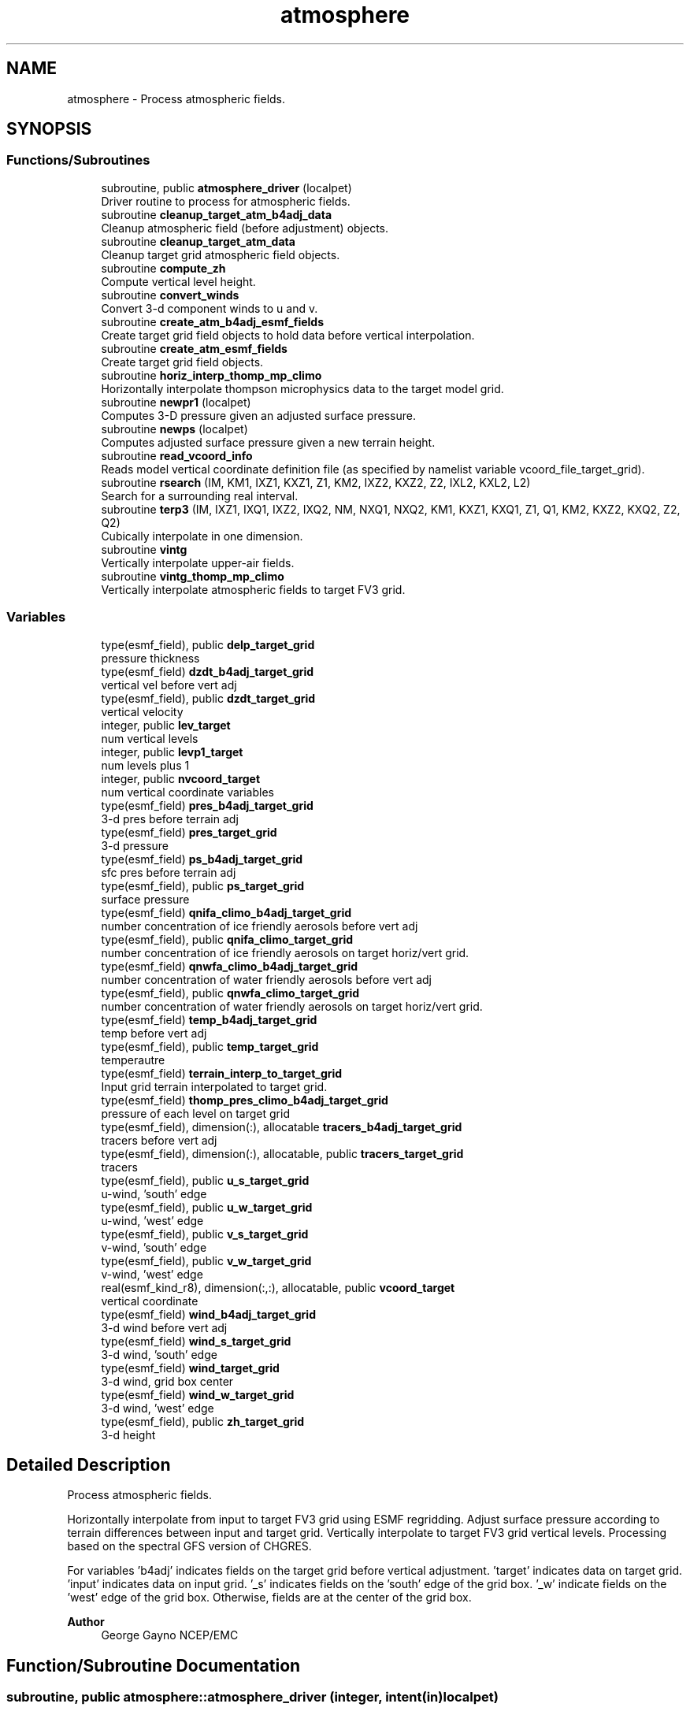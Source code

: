 .TH "atmosphere" 3 "Fri Apr 30 2021" "Version 1.3.0" "chgres_cube" \" -*- nroff -*-
.ad l
.nh
.SH NAME
atmosphere \- Process atmospheric fields\&.  

.SH SYNOPSIS
.br
.PP
.SS "Functions/Subroutines"

.in +1c
.ti -1c
.RI "subroutine, public \fBatmosphere_driver\fP (localpet)"
.br
.RI "Driver routine to process for atmospheric fields\&. "
.ti -1c
.RI "subroutine \fBcleanup_target_atm_b4adj_data\fP"
.br
.RI "Cleanup atmospheric field (before adjustment) objects\&. "
.ti -1c
.RI "subroutine \fBcleanup_target_atm_data\fP"
.br
.RI "Cleanup target grid atmospheric field objects\&. "
.ti -1c
.RI "subroutine \fBcompute_zh\fP"
.br
.RI "Compute vertical level height\&. "
.ti -1c
.RI "subroutine \fBconvert_winds\fP"
.br
.RI "Convert 3-d component winds to u and v\&. "
.ti -1c
.RI "subroutine \fBcreate_atm_b4adj_esmf_fields\fP"
.br
.RI "Create target grid field objects to hold data before vertical interpolation\&. "
.ti -1c
.RI "subroutine \fBcreate_atm_esmf_fields\fP"
.br
.RI "Create target grid field objects\&. "
.ti -1c
.RI "subroutine \fBhoriz_interp_thomp_mp_climo\fP"
.br
.RI "Horizontally interpolate thompson microphysics data to the target model grid\&. "
.ti -1c
.RI "subroutine \fBnewpr1\fP (localpet)"
.br
.RI "Computes 3-D pressure given an adjusted surface pressure\&. "
.ti -1c
.RI "subroutine \fBnewps\fP (localpet)"
.br
.RI "Computes adjusted surface pressure given a new terrain height\&. "
.ti -1c
.RI "subroutine \fBread_vcoord_info\fP"
.br
.RI "Reads model vertical coordinate definition file (as specified by namelist variable vcoord_file_target_grid)\&. "
.ti -1c
.RI "subroutine \fBrsearch\fP (IM, KM1, IXZ1, KXZ1, Z1, KM2, IXZ2, KXZ2, Z2, IXL2, KXL2, L2)"
.br
.RI "Search for a surrounding real interval\&. "
.ti -1c
.RI "subroutine \fBterp3\fP (IM, IXZ1, IXQ1, IXZ2, IXQ2, NM, NXQ1, NXQ2, KM1, KXZ1, KXQ1, Z1, Q1, KM2, KXZ2, KXQ2, Z2, Q2)"
.br
.RI "Cubically interpolate in one dimension\&. "
.ti -1c
.RI "subroutine \fBvintg\fP"
.br
.RI "Vertically interpolate upper-air fields\&. "
.ti -1c
.RI "subroutine \fBvintg_thomp_mp_climo\fP"
.br
.RI "Vertically interpolate atmospheric fields to target FV3 grid\&. "
.in -1c
.SS "Variables"

.in +1c
.ti -1c
.RI "type(esmf_field), public \fBdelp_target_grid\fP"
.br
.RI "pressure thickness "
.ti -1c
.RI "type(esmf_field) \fBdzdt_b4adj_target_grid\fP"
.br
.RI "vertical vel before vert adj "
.ti -1c
.RI "type(esmf_field), public \fBdzdt_target_grid\fP"
.br
.RI "vertical velocity "
.ti -1c
.RI "integer, public \fBlev_target\fP"
.br
.RI "num vertical levels "
.ti -1c
.RI "integer, public \fBlevp1_target\fP"
.br
.RI "num levels plus 1 "
.ti -1c
.RI "integer, public \fBnvcoord_target\fP"
.br
.RI "num vertical coordinate variables "
.ti -1c
.RI "type(esmf_field) \fBpres_b4adj_target_grid\fP"
.br
.RI "3-d pres before terrain adj "
.ti -1c
.RI "type(esmf_field) \fBpres_target_grid\fP"
.br
.RI "3-d pressure "
.ti -1c
.RI "type(esmf_field) \fBps_b4adj_target_grid\fP"
.br
.RI "sfc pres before terrain adj "
.ti -1c
.RI "type(esmf_field), public \fBps_target_grid\fP"
.br
.RI "surface pressure "
.ti -1c
.RI "type(esmf_field) \fBqnifa_climo_b4adj_target_grid\fP"
.br
.RI "number concentration of ice friendly aerosols before vert adj "
.ti -1c
.RI "type(esmf_field), public \fBqnifa_climo_target_grid\fP"
.br
.RI "number concentration of ice friendly aerosols on target horiz/vert grid\&. "
.ti -1c
.RI "type(esmf_field) \fBqnwfa_climo_b4adj_target_grid\fP"
.br
.RI "number concentration of water friendly aerosols before vert adj "
.ti -1c
.RI "type(esmf_field), public \fBqnwfa_climo_target_grid\fP"
.br
.RI "number concentration of water friendly aerosols on target horiz/vert grid\&. "
.ti -1c
.RI "type(esmf_field) \fBtemp_b4adj_target_grid\fP"
.br
.RI "temp before vert adj "
.ti -1c
.RI "type(esmf_field), public \fBtemp_target_grid\fP"
.br
.RI "temperautre "
.ti -1c
.RI "type(esmf_field) \fBterrain_interp_to_target_grid\fP"
.br
.RI "Input grid terrain interpolated to target grid\&. "
.ti -1c
.RI "type(esmf_field) \fBthomp_pres_climo_b4adj_target_grid\fP"
.br
.RI "pressure of each level on target grid "
.ti -1c
.RI "type(esmf_field), dimension(:), allocatable \fBtracers_b4adj_target_grid\fP"
.br
.RI "tracers before vert adj "
.ti -1c
.RI "type(esmf_field), dimension(:), allocatable, public \fBtracers_target_grid\fP"
.br
.RI "tracers "
.ti -1c
.RI "type(esmf_field), public \fBu_s_target_grid\fP"
.br
.RI "u-wind, 'south' edge "
.ti -1c
.RI "type(esmf_field), public \fBu_w_target_grid\fP"
.br
.RI "u-wind, 'west' edge "
.ti -1c
.RI "type(esmf_field), public \fBv_s_target_grid\fP"
.br
.RI "v-wind, 'south' edge "
.ti -1c
.RI "type(esmf_field), public \fBv_w_target_grid\fP"
.br
.RI "v-wind, 'west' edge "
.ti -1c
.RI "real(esmf_kind_r8), dimension(:,:), allocatable, public \fBvcoord_target\fP"
.br
.RI "vertical coordinate "
.ti -1c
.RI "type(esmf_field) \fBwind_b4adj_target_grid\fP"
.br
.RI "3-d wind before vert adj "
.ti -1c
.RI "type(esmf_field) \fBwind_s_target_grid\fP"
.br
.RI "3-d wind, 'south' edge "
.ti -1c
.RI "type(esmf_field) \fBwind_target_grid\fP"
.br
.RI "3-d wind, grid box center "
.ti -1c
.RI "type(esmf_field) \fBwind_w_target_grid\fP"
.br
.RI "3-d wind, 'west' edge "
.ti -1c
.RI "type(esmf_field), public \fBzh_target_grid\fP"
.br
.RI "3-d height "
.in -1c
.SH "Detailed Description"
.PP 
Process atmospheric fields\&. 

Horizontally interpolate from input to target FV3 grid using ESMF regridding\&. Adjust surface pressure according to terrain differences between input and target grid\&. Vertically interpolate to target FV3 grid vertical levels\&. Processing based on the spectral GFS version of CHGRES\&.
.PP
For variables 'b4adj' indicates fields on the target grid before vertical adjustment\&. 'target' indicates data on target grid\&. 'input' indicates data on input grid\&. '_s' indicates fields on the 'south' edge of the grid box\&. '_w' indicate fields on the 'west' edge of the grid box\&. Otherwise, fields are at the center of the grid box\&.
.PP
\fBAuthor\fP
.RS 4
George Gayno NCEP/EMC 
.RE
.PP

.SH "Function/Subroutine Documentation"
.PP 
.SS "subroutine, public atmosphere::atmosphere_driver (integer, intent(in) localpet)"

.PP
Driver routine to process for atmospheric fields\&. 
.PP
\fBParameters\fP
.RS 4
\fIlocalpet\fP ESMF local persistent execution thread 
.RE
.PP
\fBAuthor\fP
.RS 4
George Gayno 
.RE
.PP

.PP
Definition at line 111 of file atmosphere\&.F90\&.
.PP
References program_setup::atm_weight_file, input_data::cleanup_input_atm_data(), cleanup_target_atm_b4adj_data(), cleanup_target_atm_data(), compute_zh(), convert_winds(), create_atm_b4adj_esmf_fields(), create_atm_esmf_fields(), dzdt_b4adj_target_grid, input_data::dzdt_input_grid, error_handler(), horiz_interp_thomp_mp_climo(), newpr1(), newps(), program_setup::num_tracers, pres_b4adj_target_grid, input_data::pres_input_grid, ps_b4adj_target_grid, input_data::ps_input_grid, input_data::read_input_atm_data(), thompson_mp_climo_data::read_thomp_mp_climo_data(), read_vcoord_info(), program_setup::regional, temp_b4adj_target_grid, input_data::temp_input_grid, input_data::terrain_input_grid, terrain_interp_to_target_grid, program_setup::tracers, tracers_b4adj_target_grid, input_data::tracers_input_grid, program_setup::use_thomp_mp_climo, vintg(), vintg_thomp_mp_climo(), wind_b4adj_target_grid, input_data::wind_input_grid, wind_s_target_grid, wind_target_grid, wind_w_target_grid, write_fv3_atm_bndy_data_netcdf(), write_fv3_atm_data_netcdf(), and write_fv3_atm_header_netcdf()\&.
.PP
Referenced by chgres()\&.
.SS "subroutine atmosphere::cleanup_target_atm_b4adj_data\fC [private]\fP"

.PP
Cleanup atmospheric field (before adjustment) objects\&. 
.PP
\fBAuthor\fP
.RS 4
George Gayno 
.RE
.PP

.PP
Definition at line 1933 of file atmosphere\&.F90\&.
.PP
References dzdt_b4adj_target_grid, program_setup::num_tracers, pres_b4adj_target_grid, ps_b4adj_target_grid, temp_b4adj_target_grid, terrain_interp_to_target_grid, tracers_b4adj_target_grid, and wind_b4adj_target_grid\&.
.PP
Referenced by atmosphere_driver()\&.
.SS "subroutine atmosphere::cleanup_target_atm_data\fC [private]\fP"

.PP
Cleanup target grid atmospheric field objects\&. 
.PP
\fBAuthor\fP
.RS 4
George Gayno 
.RE
.PP

.PP
Definition at line 1958 of file atmosphere\&.F90\&.
.PP
References delp_target_grid, dzdt_target_grid, program_setup::num_tracers, pres_target_grid, ps_target_grid, qnifa_climo_target_grid, qnwfa_climo_target_grid, temp_target_grid, tracers_target_grid, u_s_target_grid, u_w_target_grid, v_s_target_grid, v_w_target_grid, wind_s_target_grid, wind_target_grid, wind_w_target_grid, and zh_target_grid\&.
.PP
Referenced by atmosphere_driver()\&.
.SS "subroutine atmosphere::compute_zh\fC [private]\fP"

.PP
Compute vertical level height\&. 
.PP
\fBAuthor\fP
.RS 4
George Gayno 
.RE
.PP

.PP
Definition at line 1843 of file atmosphere\&.F90\&.
.PP
References error_handler(), levp1_target, program_setup::num_tracers, ps_target_grid, temp_target_grid, model_grid::terrain_target_grid, program_setup::tracers, tracers_target_grid, vcoord_target, and zh_target_grid\&.
.PP
Referenced by atmosphere_driver()\&.
.SS "subroutine atmosphere::convert_winds\fC [private]\fP"

.PP
Convert 3-d component winds to u and v\&. 
.PP
\fBAuthor\fP
.RS 4
George Gayno 
.RE
.PP

.PP
Definition at line 646 of file atmosphere\&.F90\&.
.PP
References error_handler(), model_grid::latitude_s_target_grid, model_grid::latitude_w_target_grid, model_grid::longitude_s_target_grid, model_grid::longitude_w_target_grid, u_s_target_grid, u_w_target_grid, v_s_target_grid, v_w_target_grid, wind_s_target_grid, and wind_w_target_grid\&.
.PP
Referenced by atmosphere_driver()\&.
.SS "subroutine atmosphere::create_atm_b4adj_esmf_fields"

.PP
Create target grid field objects to hold data before vertical interpolation\&. These will be defined with the same number of vertical levels as the input grid\&.
.PP
\fBAuthor\fP
.RS 4
George Gayno 
.RE
.PP

.PP
Definition at line 433 of file atmosphere\&.F90\&.
.PP
References dzdt_b4adj_target_grid, error_handler(), input_data::lev_input, program_setup::num_tracers, pres_b4adj_target_grid, ps_b4adj_target_grid, model_grid::target_grid, temp_b4adj_target_grid, terrain_interp_to_target_grid, program_setup::tracers, tracers_b4adj_target_grid, and wind_b4adj_target_grid\&.
.PP
Referenced by atmosphere_driver()\&.
.SS "subroutine atmosphere::create_atm_esmf_fields\fC [private]\fP"

.PP
Create target grid field objects\&. 
.PP
\fBAuthor\fP
.RS 4
George Gayno 
.RE
.PP

.PP
Definition at line 507 of file atmosphere\&.F90\&.
.PP
References delp_target_grid, dzdt_target_grid, error_handler(), lev_target, levp1_target, program_setup::num_tracers, pres_target_grid, ps_target_grid, model_grid::target_grid, temp_target_grid, program_setup::tracers, tracers_target_grid, u_s_target_grid, u_w_target_grid, v_s_target_grid, v_w_target_grid, wind_s_target_grid, wind_target_grid, wind_w_target_grid, and zh_target_grid\&.
.PP
Referenced by atmosphere_driver()\&.
.SS "subroutine atmosphere::horiz_interp_thomp_mp_climo\fC [private]\fP"

.PP
Horizontally interpolate thompson microphysics data to the target model grid\&. 
.PP
\fBAuthor\fP
.RS 4
George Gayno 
.RE
.PP

.PP
Definition at line 1133 of file atmosphere\&.F90\&.
.PP
References thompson_mp_climo_data::cleanup_thomp_mp_climo_input_data(), error_handler(), lev_target, thompson_mp_climo_data::lev_thomp_mp_climo, qnifa_climo_b4adj_target_grid, thompson_mp_climo_data::qnifa_climo_input_grid, qnifa_climo_target_grid, qnwfa_climo_b4adj_target_grid, thompson_mp_climo_data::qnwfa_climo_input_grid, qnwfa_climo_target_grid, model_grid::target_grid, thomp_pres_climo_b4adj_target_grid, and thompson_mp_climo_data::thomp_pres_climo_input_grid\&.
.PP
Referenced by atmosphere_driver()\&.
.SS "subroutine atmosphere::newpr1 (integer, intent(in) localpet)\fC [private]\fP"

.PP
Computes 3-D pressure given an adjusted surface pressure\&. PROGRAM HISTORY LOG: 
.br
 2005-04-11 HANN_MING HENRY JUANG hybrid sigma, sigma-p, and sigma-
.IP "\(bu" 2
PRGMMR: JUANG ORG: W/NMC23 DATE: 2005-04-11 
.br

.IP "\(bu" 2
PRGMMR: Fanglin Yang ORG: W/NMC23 DATE: 2006-11-28 
.br

.IP "\(bu" 2
PRGMMR: S\&. Moorthi ORG: NCEP/EMC DATE: 2006-12-12 
.br

.IP "\(bu" 2
PRGMMR: S\&. Moorthi ORG: NCEP/EMC DATE: 2007-01-02 
.br
.PP
INPUT ARGUMENT LIST: 
.br
 IM INTEGER NUMBER OF POINTS TO COMPUTE 
.br
 KM INTEGER NUMBER OF LEVELS 
.br
 IDVC INTEGER VERTICAL COORDINATE ID 
.br
 (1 FOR SIGMA AND 2 FOR HYBRID) 
.br
 IDSL INTEGER TYPE OF SIGMA STRUCTURE 
.br
 (1 FOR PHILLIPS OR 2 FOR MEAN) 
.br
 NVCOORD INTEGER NUMBER OF VERTICAL COORDINATES 
.br
 VCOORD REAL (KM+1,NVCOORD) VERTICAL COORDINATE VALUES 
.br
 FOR IDVC=1, NVCOORD=1: SIGMA INTERFACE 
.br
 FOR IDVC=2, NVCOORD=2: HYBRID INTERFACE A AND B 
.br
 FOR IDVC=3, NVCOORD=3: JUANG GENERAL HYBRID INTERFACE AK REAL (KM+1) HYBRID INTERFACE A 
.br
 BK REAL (KM+1) HYBRID INTERFACE B 
.br
 PS REAL (IX) SURFACE PRESSURE (PA) 
.br
 OUTPUT ARGUMENT LIST: 
.br
 PM REAL (IX,KM) MID-LAYER PRESSURE (PA) 
.br
 DP REAL (IX,KM) LAYER DELTA PRESSURE (PA)
.PP
.PP
\fBParameters\fP
.RS 4
\fIlocalpet\fP ESMF local persistent execution thread 
.br
.RE
.PP
\fBAuthor\fP
.RS 4
Hann Ming Henry Juang, Juang, Fanglin Yang, S\&. Moorthi 
.RE
.PP

.PP
Definition at line 790 of file atmosphere\&.F90\&.
.PP
References delp_target_grid, error_handler(), lev_target, levp1_target, pres_target_grid, ps_target_grid, and vcoord_target\&.
.PP
Referenced by atmosphere_driver()\&.
.SS "subroutine atmosphere::newps (integer, intent(in) localpet)\fC [private]\fP"

.PP
Computes adjusted surface pressure given a new terrain height\&. Computes a new surface pressure given a new orography\&. The new pressure is computed assuming a hydrostatic balance and a constant temperature lapse rate\&. Below ground, the lapse rate is assumed to be -6\&.5 k/km\&.
.PP
program history log:
.IP "\(bu" 2
91-10-31 mark iredell
.IP "\(bu" 2
2018-apr adapt for fv3\&. george gayno
.PP
.PP
\fBParameters\fP
.RS 4
\fIlocalpet\fP ESMF local persistent execution thread 
.RE
.PP
\fBAuthor\fP
.RS 4
Mark Iredell, George Gayno 
.RE
.PP
\fBDate\fP
.RS 4
92-10-31 
.RE
.PP

.PP
Definition at line 901 of file atmosphere\&.F90\&.
.PP
References error_handler(), program_setup::num_tracers, pres_b4adj_target_grid, ps_b4adj_target_grid, ps_target_grid, temp_b4adj_target_grid, terrain_interp_to_target_grid, model_grid::terrain_target_grid, program_setup::tracers, and tracers_b4adj_target_grid\&.
.PP
Referenced by atmosphere_driver()\&.
.SS "subroutine atmosphere::read_vcoord_info\fC [private]\fP"

.PP
Reads model vertical coordinate definition file (as specified by namelist variable vcoord_file_target_grid)\&. 
.PP
\fBAuthor\fP
.RS 4
George Gayno 
.RE
.PP

.PP
Definition at line 1098 of file atmosphere\&.F90\&.
.PP
References error_handler(), lev_target, levp1_target, nvcoord_target, program_setup::vcoord_file_target_grid, and vcoord_target\&.
.PP
Referenced by atmosphere_driver()\&.
.SS "subroutine atmosphere::rsearch (integer, intent(in) IM, integer, intent(in) KM1, integer, intent(in) IXZ1, integer, intent(in) KXZ1, real(esmf_kind_r8), dimension(1+(im\-1)*ixz1+(km1\-1)*kxz1), intent(in) Z1, integer, intent(in) KM2, integer, intent(in) IXZ2, integer, intent(in) KXZ2, real(esmf_kind_r8), dimension(1+(im\-1)*ixz2+(km2\-1)*kxz2), intent(in) Z2, integer, intent(in) IXL2, integer, intent(in) KXL2, integer, dimension(1+(im\-1)*ixl2+(km2\-1)*kxl2), intent(out) L2)\fC [private]\fP"

.PP
Search for a surrounding real interval\&. This subprogram searches monotonic sequences of real numbers for intervals that surround a given search set of real numbers\&. The sequences may be monotonic in either direction; the real numbers may be single or double precision; the input sequences and sets and the output locations may be arbitrarily dimensioned\&.
.PP
If the array z1 is dimensioned (im,km1), then the skip numbers are ixz1=1 and kxz1=im; if it is dimensioned (km1,im), then the skip numbers are ixz1=km1 and kxz1=1; if it is dimensioned (im,jm,km1), then the skip numbers are ixz1=1 and kxz1=im*jm; etcetera\&. Similar examples apply to the skip numbers for z2 and l2\&.
.PP
Returned values of 0 or km1 indicate that the given search value 
.br
 is outside the range of the sequence\&.
.PP
If a search value is identical to one of the sequence values then the location returned points to the identical value\&. If the sequence is not strictly monotonic and a search value is identical to more than one of the sequence values, then the location returned may point to any of the identical values\&.
.PP
to be exact, for each i from 1 to im and for each k from 1 to km2, z=z2(1+(i-1)*ixz2+(k-1)*kxz2) is the search value and l=l2(1+(i-1)*ixl2+(k-1)*kxl2) is the location returned\&. if l=0, then z is less than the start point z1(1+(i-1)*ixz1) for ascending sequences (or greater than for descending sequences)\&. if l=km1, then z is greater than or equal to the end point z1(1+(i-1)*ixz1+(km1-1)*kxz1) for ascending sequences (or less than or equal to for descending sequences)\&. otherwise z is between the values z1(1+(i-1)*ixz1+(l-1)*kxz1) and z1(1+(i-1)*ixz1+(l-0)*kxz1) and may equal the former\&.
.PP
\fBParameters\fP
.RS 4
\fIim\fP integer number of sequences to search 
.br
 
.br
\fIkm1\fP integer number of points in each sequence 
.br
 
.br
\fIixz1\fP integer sequence skip number for z1 
.br
 
.br
\fIkxz1\fP integer point skip number for z1 
.br
 
.br
\fIz1\fP real (1+(im-1)*ixz1+(km1-1)*kxz1) 
.br
 sequence values to search 
.br
 (z1 must be monotonic in either direction) 
.br
 
.br
\fIkm2\fP integer number of points to search for 
.br
 in each respective sequence 
.br
 
.br
\fIixz2\fP integer sequence skip number for z2 
.br
 
.br
\fIkxz2\fP integer point skip number for z2 
.br
 
.br
\fIz2\fP real (1+(im-1)*ixz2+(km2-1)*kxz2) 
.br
 set of values to search for 
.br
 (z2 need not be monotonic) 
.br
 
.br
\fIixl2\fP integer sequence skip number for l2 
.br
 
.br
\fIkxl2\fP integer point skip number for l2 
.br
.br
\fIl2\fP integer (1+(im-1)*ixl2+(km2-1)*kxl2) 
.br
 interval locations having values from 0 to km1 
.br
 (z2 will be between z1(l2) and z1(l2+1)) 
.br
.RE
.PP
\fBAuthor\fP
.RS 4
Mark Iredell 
.RE
.PP
\fBDate\fP
.RS 4
98-05-01 
.br
 
.RE
.PP

.PP
Definition at line 1795 of file atmosphere\&.F90\&.
.PP
Referenced by terp3()\&.
.SS "subroutine atmosphere::terp3 (integer IM, integer IXZ1, integer IXQ1, integer IXZ2, integer IXQ2, integer NM, integer NXQ1, integer NXQ2, integer KM1, integer KXZ1, integer KXQ1, real(esmf_kind_r8), dimension(1+(im\-1)*ixz1+(km1\-1)*kxz1) Z1, real(esmf_kind_r8), dimension(1+(im\-1)*ixq1+(km1\-1)*kxq1+(nm\-1)*nxq1) Q1, integer KM2, integer KXZ2, integer KXQ2, real(esmf_kind_r8), dimension(1+(im\-1)*ixz2+(km2\-1)*kxz2) Z2, real(esmf_kind_r8), dimension(1+(im\-1)*ixq2+(km2\-1)*kxq2+(nm\-1)*nxq2) Q2)"

.PP
Cubically interpolate in one dimension\&. Interpolate field(s) in one dimension along the column(s)\&. The interpolation is cubic lagrangian with a monotonic constraint in the center of the domain\&. In the outer intervals it is linear\&. Outside the domain, fields are held constant\&.
.PP
PROGRAM HISTORY LOG: 
.br
.IP "\(bu" 2
98-05-01 MARK IREDELL 
.br

.IP "\(bu" 2
1999-01-04 IREDELL USE ESSL SEARCH 
.br

.PP
.PP
\fBParameters\fP
.RS 4
\fIim\fP integer number of columns 
.br
 
.br
\fIixz1\fP integer column skip number for z1 
.br
 
.br
\fIixq1\fP integer column skip number for q1 
.br
 
.br
\fIixz2\fP integer column skip number for z2 
.br
 
.br
\fIixq2\fP integer column skip number for q2 
.br
 
.br
\fInm\fP integer number of fields per column 
.br
 
.br
\fInxq1\fP integer field skip number for q1 
.br
 
.br
\fInxq2\fP integer field skip number for q2 
.br
 
.br
\fIkm1\fP integer number of input points 
.br
 
.br
\fIkxz1\fP integer point skip number for z1 
.br
 
.br
\fIkxq1\fP integer point skip number for q1 
.br
 
.br
\fIz1\fP real (1+(im-1)*ixz1+(km1-1)*kxz1) 
.br
 input coordinate values in which to interpolate 
.br
 (z1 must be strictly monotonic in either direction) 
.br
 
.br
\fIq1\fP real (1+(im-1)*ixq1+(km1-1)*kxq1+(nm-1)*nxq1) 
.br
 input fields to interpolate 
.br
 
.br
\fIkm2\fP integer number of output points 
.br
 
.br
\fIkxz2\fP integer point skip number for z2 
.br
 
.br
\fIkxq2\fP integer point skip number for q2 
.br
 
.br
\fIz2\fP real (1+(im-1)*ixz2+(km2-1)*kxz2) 
.br
 output coordinate values to which to interpolate 
.br
 (z2 need not be monotonic) 
.br
 
.br
\fIq2\fP real (1+(im-1)*ixq2+(km2-1)*kxq2+(nm-1)*nxq2) 
.br
 output interpolated fields 
.br
 
.RE
.PP
\fBAuthor\fP
.RS 4
Mark Iredell 
.RE
.PP
\fBDate\fP
.RS 4
98-05-01 
.br
 
.RE
.PP

.PP
Definition at line 1602 of file atmosphere\&.F90\&.
.PP
References rsearch()\&.
.PP
Referenced by vintg(), and vintg_thomp_mp_climo()\&.
.SS "subroutine atmosphere::vintg\fC [private]\fP"

.PP
Vertically interpolate upper-air fields\&. Vertically interpolate upper-air fields\&. Wind, temperature, humidity and other tracers are interpolated\&. The interpolation is cubic lagrangian in log pressure with a monotonic constraint in the center of the domain\&. In the outer intervals it is linear in log pressure\&. Outside the domain, fields are generally held constant, except for temperature and humidity below the input domain, where the temperature lapse rate is held fixed at -6\&.5 k/km and the relative humidity is held constant\&. This routine expects fields ordered from bottom to top of atmosphere\&.
.PP
\fBAuthor\fP
.RS 4
Mark Iredell 
.RE
.PP
\fBDate\fP
.RS 4
92-10-31 
.RE
.PP

.PP
Definition at line 1368 of file atmosphere\&.F90\&.
.PP
References dzdt_b4adj_target_grid, dzdt_target_grid, error_handler(), input_data::lev_input, lev_target, program_setup::num_tracers, pres_b4adj_target_grid, pres_target_grid, temp_b4adj_target_grid, temp_target_grid, terp3(), program_setup::tracers, tracers_b4adj_target_grid, tracers_target_grid, wind_b4adj_target_grid, and wind_target_grid\&.
.PP
Referenced by atmosphere_driver()\&.
.SS "subroutine atmosphere::vintg_thomp_mp_climo\fC [private]\fP"

.PP
Vertically interpolate atmospheric fields to target FV3 grid\&. Vertically interpolate thompson microphysics climo tracers to the target model levels\&.
.PP
\fBAuthor\fP
.RS 4
George Gayno 
.RE
.PP

.PP
Definition at line 1245 of file atmosphere\&.F90\&.
.PP
References error_handler(), lev_target, thompson_mp_climo_data::lev_thomp_mp_climo, pres_target_grid, qnifa_climo_b4adj_target_grid, qnifa_climo_target_grid, qnwfa_climo_b4adj_target_grid, qnwfa_climo_target_grid, terp3(), and thomp_pres_climo_b4adj_target_grid\&.
.PP
Referenced by atmosphere_driver()\&.
.SH "Variable Documentation"
.PP 
.SS "type(esmf_field), public atmosphere::delp_target_grid"

.PP
pressure thickness 
.PP
Definition at line 65 of file atmosphere\&.F90\&.
.PP
Referenced by cleanup_target_atm_data(), create_atm_esmf_fields(), newpr1(), and write_fv3_atm_data_netcdf()\&.
.SS "type(esmf_field) atmosphere::dzdt_b4adj_target_grid\fC [private]\fP"

.PP
vertical vel before vert adj 
.PP
Definition at line 67 of file atmosphere\&.F90\&.
.PP
Referenced by atmosphere_driver(), cleanup_target_atm_b4adj_data(), create_atm_b4adj_esmf_fields(), and vintg()\&.
.SS "type(esmf_field), public atmosphere::dzdt_target_grid"

.PP
vertical velocity 
.PP
Definition at line 66 of file atmosphere\&.F90\&.
.PP
Referenced by cleanup_target_atm_data(), create_atm_esmf_fields(), vintg(), write_fv3_atm_bndy_data_netcdf(), and write_fv3_atm_data_netcdf()\&.
.SS "integer, public atmosphere::lev_target"

.PP
num vertical levels 
.PP
Definition at line 59 of file atmosphere\&.F90\&.
.PP
Referenced by create_atm_esmf_fields(), horiz_interp_thomp_mp_climo(), newpr1(), read_vcoord_info(), vintg(), vintg_thomp_mp_climo(), write_fv3_atm_bndy_data_netcdf(), and write_fv3_atm_data_netcdf()\&.
.SS "integer, public atmosphere::levp1_target"

.PP
num levels plus 1 
.PP
Definition at line 60 of file atmosphere\&.F90\&.
.PP
Referenced by compute_zh(), create_atm_esmf_fields(), newpr1(), read_vcoord_info(), write_fv3_atm_bndy_data_netcdf(), write_fv3_atm_data_netcdf(), and write_fv3_atm_header_netcdf()\&.
.SS "integer, public atmosphere::nvcoord_target"

.PP
num vertical coordinate variables 
.PP
Definition at line 61 of file atmosphere\&.F90\&.
.PP
Referenced by read_vcoord_info(), and write_fv3_atm_header_netcdf()\&.
.SS "type(esmf_field) atmosphere::pres_b4adj_target_grid\fC [private]\fP"

.PP
3-d pres before terrain adj 
.PP
Definition at line 73 of file atmosphere\&.F90\&.
.PP
Referenced by atmosphere_driver(), cleanup_target_atm_b4adj_data(), create_atm_b4adj_esmf_fields(), newps(), and vintg()\&.
.SS "type(esmf_field) atmosphere::pres_target_grid\fC [private]\fP"

.PP
3-d pressure 
.PP
Definition at line 72 of file atmosphere\&.F90\&.
.PP
Referenced by cleanup_target_atm_data(), create_atm_esmf_fields(), newpr1(), vintg(), and vintg_thomp_mp_climo()\&.
.SS "type(esmf_field) atmosphere::ps_b4adj_target_grid\fC [private]\fP"

.PP
sfc pres before terrain adj 
.PP
Definition at line 71 of file atmosphere\&.F90\&.
.PP
Referenced by atmosphere_driver(), cleanup_target_atm_b4adj_data(), create_atm_b4adj_esmf_fields(), and newps()\&.
.SS "type(esmf_field), public atmosphere::ps_target_grid"

.PP
surface pressure 
.PP
Definition at line 70 of file atmosphere\&.F90\&.
.PP
Referenced by cleanup_target_atm_data(), compute_zh(), create_atm_esmf_fields(), newpr1(), newps(), write_fv3_atm_bndy_data_netcdf(), and write_fv3_atm_data_netcdf()\&.
.SS "type(esmf_field) atmosphere::qnifa_climo_b4adj_target_grid\fC [private]\fP"

.PP
number concentration of ice friendly aerosols before vert adj 
.PP
Definition at line 89 of file atmosphere\&.F90\&.
.PP
Referenced by horiz_interp_thomp_mp_climo(), and vintg_thomp_mp_climo()\&.
.SS "type(esmf_field), public atmosphere::qnifa_climo_target_grid"

.PP
number concentration of ice friendly aerosols on target horiz/vert grid\&. 
.PP
Definition at line 91 of file atmosphere\&.F90\&.
.PP
Referenced by cleanup_target_atm_data(), horiz_interp_thomp_mp_climo(), vintg_thomp_mp_climo(), write_fv3_atm_bndy_data_netcdf(), and write_fv3_atm_data_netcdf()\&.
.SS "type(esmf_field) atmosphere::qnwfa_climo_b4adj_target_grid\fC [private]\fP"

.PP
number concentration of water friendly aerosols before vert adj 
.PP
Definition at line 94 of file atmosphere\&.F90\&.
.PP
Referenced by horiz_interp_thomp_mp_climo(), and vintg_thomp_mp_climo()\&.
.SS "type(esmf_field), public atmosphere::qnwfa_climo_target_grid"

.PP
number concentration of water friendly aerosols on target horiz/vert grid\&. 
.PP
Definition at line 96 of file atmosphere\&.F90\&.
.PP
Referenced by cleanup_target_atm_data(), horiz_interp_thomp_mp_climo(), vintg_thomp_mp_climo(), write_fv3_atm_bndy_data_netcdf(), and write_fv3_atm_data_netcdf()\&.
.SS "type(esmf_field) atmosphere::temp_b4adj_target_grid\fC [private]\fP"

.PP
temp before vert adj 
.PP
Definition at line 75 of file atmosphere\&.F90\&.
.PP
Referenced by atmosphere_driver(), cleanup_target_atm_b4adj_data(), create_atm_b4adj_esmf_fields(), newps(), and vintg()\&.
.SS "type(esmf_field), public atmosphere::temp_target_grid"

.PP
temperautre 
.PP
Definition at line 74 of file atmosphere\&.F90\&.
.PP
Referenced by cleanup_target_atm_data(), compute_zh(), create_atm_esmf_fields(), vintg(), write_fv3_atm_bndy_data_netcdf(), and write_fv3_atm_data_netcdf()\&.
.SS "type(esmf_field) atmosphere::terrain_interp_to_target_grid\fC [private]\fP"

.PP
Input grid terrain interpolated to target grid\&. 
.br
 
.PP
Definition at line 76 of file atmosphere\&.F90\&.
.PP
Referenced by atmosphere_driver(), cleanup_target_atm_b4adj_data(), create_atm_b4adj_esmf_fields(), and newps()\&.
.SS "type(esmf_field) atmosphere::thomp_pres_climo_b4adj_target_grid\fC [private]\fP"

.PP
pressure of each level on target grid 
.PP
Definition at line 99 of file atmosphere\&.F90\&.
.PP
Referenced by horiz_interp_thomp_mp_climo(), and vintg_thomp_mp_climo()\&.
.SS "type(esmf_field), dimension(:), allocatable atmosphere::tracers_b4adj_target_grid\fC [private]\fP"

.PP
tracers before vert adj 
.PP
Definition at line 69 of file atmosphere\&.F90\&.
.PP
Referenced by atmosphere_driver(), cleanup_target_atm_b4adj_data(), create_atm_b4adj_esmf_fields(), newps(), and vintg()\&.
.SS "type(esmf_field), dimension(:), allocatable, public atmosphere::tracers_target_grid"

.PP
tracers 
.PP
Definition at line 68 of file atmosphere\&.F90\&.
.PP
Referenced by cleanup_target_atm_data(), compute_zh(), create_atm_esmf_fields(), vintg(), write_fv3_atm_bndy_data_netcdf(), and write_fv3_atm_data_netcdf()\&.
.SS "type(esmf_field), public atmosphere::u_s_target_grid"

.PP
u-wind, 'south' edge 
.PP
Definition at line 77 of file atmosphere\&.F90\&.
.PP
Referenced by cleanup_target_atm_data(), convert_winds(), create_atm_esmf_fields(), write_fv3_atm_bndy_data_netcdf(), and write_fv3_atm_data_netcdf()\&.
.SS "type(esmf_field), public atmosphere::u_w_target_grid"

.PP
u-wind, 'west' edge 
.PP
Definition at line 82 of file atmosphere\&.F90\&.
.PP
Referenced by cleanup_target_atm_data(), convert_winds(), create_atm_esmf_fields(), write_fv3_atm_bndy_data_netcdf(), and write_fv3_atm_data_netcdf()\&.
.SS "type(esmf_field), public atmosphere::v_s_target_grid"

.PP
v-wind, 'south' edge 
.PP
Definition at line 78 of file atmosphere\&.F90\&.
.PP
Referenced by cleanup_target_atm_data(), convert_winds(), create_atm_esmf_fields(), write_fv3_atm_bndy_data_netcdf(), and write_fv3_atm_data_netcdf()\&.
.SS "type(esmf_field), public atmosphere::v_w_target_grid"

.PP
v-wind, 'west' edge 
.PP
Definition at line 83 of file atmosphere\&.F90\&.
.PP
Referenced by cleanup_target_atm_data(), convert_winds(), create_atm_esmf_fields(), write_fv3_atm_bndy_data_netcdf(), and write_fv3_atm_data_netcdf()\&.
.SS "real(esmf_kind_r8), dimension(:,:), allocatable, public atmosphere::vcoord_target"

.PP
vertical coordinate 
.PP
Definition at line 63 of file atmosphere\&.F90\&.
.PP
Referenced by compute_zh(), newpr1(), read_vcoord_info(), and write_fv3_atm_header_netcdf()\&.
.SS "type(esmf_field) atmosphere::wind_b4adj_target_grid\fC [private]\fP"

.PP
3-d wind before vert adj 
.PP
Definition at line 80 of file atmosphere\&.F90\&.
.PP
Referenced by atmosphere_driver(), cleanup_target_atm_b4adj_data(), create_atm_b4adj_esmf_fields(), and vintg()\&.
.SS "type(esmf_field) atmosphere::wind_s_target_grid\fC [private]\fP"

.PP
3-d wind, 'south' edge 
.PP
Definition at line 81 of file atmosphere\&.F90\&.
.PP
Referenced by atmosphere_driver(), cleanup_target_atm_data(), convert_winds(), and create_atm_esmf_fields()\&.
.SS "type(esmf_field) atmosphere::wind_target_grid\fC [private]\fP"

.PP
3-d wind, grid box center 
.PP
Definition at line 79 of file atmosphere\&.F90\&.
.PP
Referenced by atmosphere_driver(), cleanup_target_atm_data(), create_atm_esmf_fields(), and vintg()\&.
.SS "type(esmf_field) atmosphere::wind_w_target_grid\fC [private]\fP"

.PP
3-d wind, 'west' edge 
.PP
Definition at line 84 of file atmosphere\&.F90\&.
.PP
Referenced by atmosphere_driver(), cleanup_target_atm_data(), convert_winds(), and create_atm_esmf_fields()\&.
.SS "type(esmf_field), public atmosphere::zh_target_grid"

.PP
3-d height 
.PP
Definition at line 85 of file atmosphere\&.F90\&.
.PP
Referenced by cleanup_target_atm_data(), compute_zh(), create_atm_esmf_fields(), write_fv3_atm_bndy_data_netcdf(), and write_fv3_atm_data_netcdf()\&.
.SH "Author"
.PP 
Generated automatically by Doxygen for chgres_cube from the source code\&.
